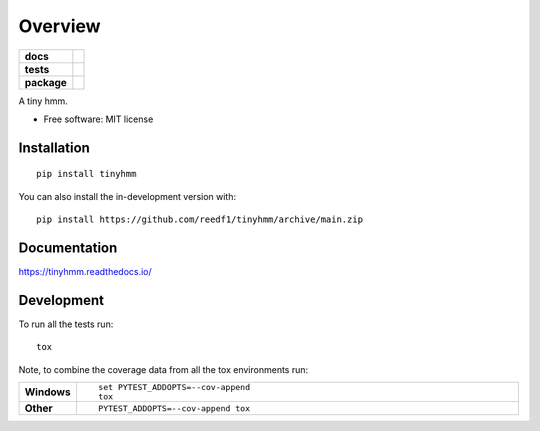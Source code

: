 ========
Overview
========

.. start-badges

.. list-table::
    :stub-columns: 1

    * - docs
      - |docs|
    * - tests
      - | |github-actions|
        | |codecov|
    * - package
      - | |version| |wheel| |supported-versions| |supported-implementations|
        | |commits-since|
.. |docs| image:: https://readthedocs.org/projects/tinyhmm/badge/?style=flat
    :target: https://tinyhmm.readthedocs.io/
    :alt: Documentation Status

.. |github-actions| image:: https://github.com/reedf1/tinyhmm/actions/workflows/github-actions.yml/badge.svg
..    :alt: GitHub Actions Build Status
..    :target: https://github.com/reedf1/tinyhmm/actions

.. |codecov| image:: https://codecov.io/gh/reedf1/tinyhmm/branch/main/graphs/badge.svg?branch=main
..    :alt: Coverage Status
..    :target: https://app.codecov.io/github/reedf1/tinyhmm

.. |version| image:: https://img.shields.io/pypi/v/tinyhmm.svg
    :alt: PyPI Package latest release
    :target: https://pypi.org/project/tinyhmm

.. |wheel| image:: https://img.shields.io/pypi/wheel/tinyhmm.svg
    :alt: PyPI Wheel
    :target: https://pypi.org/project/tinyhmm

.. |supported-versions| image:: https://img.shields.io/pypi/pyversions/tinyhmm.svg
    :alt: Supported versions
    :target: https://pypi.org/project/tinyhmm

.. |supported-implementations| image:: https://img.shields.io/pypi/implementation/tinyhmm.svg
    :alt: Supported implementations
    :target: https://pypi.org/project/tinyhmm

.. |commits-since| image:: https://img.shields.io/github/commits-since/reedf1/tinyhmm/v0.0.1.svg
    :alt: Commits since latest release
    :target: https://github.com/reedf1/tinyhmm/compare/v0.0.1...main



.. end-badges

A tiny hmm.

* Free software: MIT license

Installation
============

::

    pip install tinyhmm

You can also install the in-development version with::

    pip install https://github.com/reedf1/tinyhmm/archive/main.zip


Documentation
=============


https://tinyhmm.readthedocs.io/


Development
===========

To run all the tests run::

    tox

Note, to combine the coverage data from all the tox environments run:

.. list-table::
    :widths: 10 90
    :stub-columns: 1

    - - Windows
      - ::

            set PYTEST_ADDOPTS=--cov-append
            tox

    - - Other
      - ::

            PYTEST_ADDOPTS=--cov-append tox

